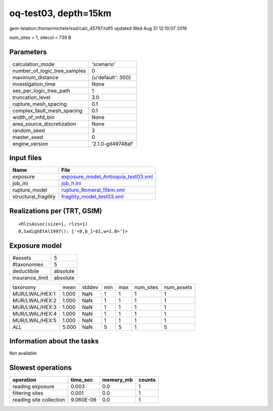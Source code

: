 oq-test03, depth=15km
=====================

gem-tstation:/home/michele/ssd/calc_45797.hdf5 updated Wed Aug 31 12:10:07 2016

num_sites = 1, sitecol = 739 B

Parameters
----------
============================ ==================
calculation_mode             'scenario'        
number_of_logic_tree_samples 0                 
maximum_distance             {u'default': 300} 
investigation_time           None              
ses_per_logic_tree_path      1                 
truncation_level             3.0               
rupture_mesh_spacing         0.1               
complex_fault_mesh_spacing   0.1               
width_of_mfd_bin             None              
area_source_discretization   None              
random_seed                  3                 
master_seed                  0                 
engine_version               '2.1.0-git49748af'
============================ ==================

Input files
-----------
==================== ============================================================================
Name                 File                                                                        
==================== ============================================================================
exposure             `exposure_model_Antioquia_test03.xml <exposure_model_Antioquia_test03.xml>`_
job_ini              `job_h.ini <job_h.ini>`_                                                    
rupture_model        `rupture_Romeral_15km.xml <rupture_Romeral_15km.xml>`_                      
structural_fragility `fragility_model_test03.xml <fragility_model_test03.xml>`_                  
==================== ============================================================================

Realizations per (TRT, GSIM)
----------------------------

::

  <RlzsAssoc(size=1, rlzs=1)
  0,SadighEtAl1997(): ['<0,b_1~b1,w=1.0>']>

Exposure model
--------------
=============== ========
#assets         5       
#taxonomies     5       
deductibile     absolute
insurance_limit absolute
=============== ========

============== ===== ====== === === ========= ==========
taxonomy       mean  stddev min max num_sites num_assets
MUR/LWAL/HEX:1 1.000 NaN    1   1   1         1         
MUR/LWAL/HEX:2 1.000 NaN    1   1   1         1         
MUR/LWAL/HEX:3 1.000 NaN    1   1   1         1         
MUR/LWAL/HEX:4 1.000 NaN    1   1   1         1         
MUR/LWAL/HEX:5 1.000 NaN    1   1   1         1         
*ALL*          5.000 NaN    5   5   1         5         
============== ===== ====== === === ========= ==========

Information about the tasks
---------------------------
Not available

Slowest operations
------------------
======================= ========= ========= ======
operation               time_sec  memory_mb counts
======================= ========= ========= ======
reading exposure        0.003     0.0       1     
filtering sites         0.001     0.0       1     
reading site collection 9.060E-06 0.0       1     
======================= ========= ========= ======